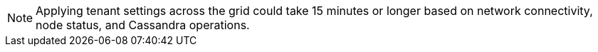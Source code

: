 NOTE: Applying tenant settings across the grid could take 15 minutes or longer based on network connectivity, node status, and Cassandra operations.